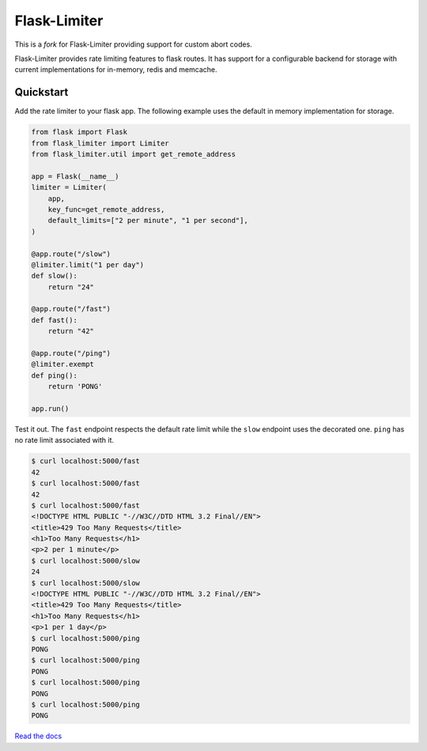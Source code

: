 .. |travis-ci| image:: https://img.shields.io/travis/alisaifee/flask-limiter/master.svg?style=flat-square
    :target: https://travis-ci.org/#!/alisaifee/flask-limiter?branch=master
.. |coveralls| image:: https://img.shields.io/coveralls/alisaifee/flask-limiter/master.svg?style=flat-square
    :target: https://coveralls.io/r/alisaifee/flask-limiter?branch=master
.. |pypi| image:: https://img.shields.io/pypi/v/Flask-Limiter.svg?style=flat-square
    :target: https://pypi.python.org/pypi/Flask-Limiter
.. |license| image:: https://img.shields.io/pypi/l/Flask-Limiter.svg?style=flat-square
    :target: https://pypi.python.org/pypi/Flask-Limiter

*************
Flask-Limiter
*************
|travis-ci| |coveralls| |pypi| |license|

This is a *fork* for Flask-Limiter providing support for custom abort codes.

Flask-Limiter provides rate limiting features to flask routes.
It has support for a configurable backend for storage
with current implementations for in-memory, redis and memcache.

Quickstart
===========

Add the rate limiter to your flask app. The following example uses the default
in memory implementation for storage.

.. code-block:: python

   from flask import Flask
   from flask_limiter import Limiter
   from flask_limiter.util import get_remote_address

   app = Flask(__name__)
   limiter = Limiter(
       app,
       key_func=get_remote_address,
       default_limits=["2 per minute", "1 per second"],
   )

   @app.route("/slow")
   @limiter.limit("1 per day")
   def slow():
       return "24"

   @app.route("/fast")
   def fast():
       return "42"

   @app.route("/ping")
   @limiter.exempt
   def ping():
       return 'PONG'

   app.run()



Test it out. The ``fast`` endpoint respects the default rate limit while the
``slow`` endpoint uses the decorated one. ``ping`` has no rate limit associated
with it.

.. code-block:: bash

    $ curl localhost:5000/fast
    42
    $ curl localhost:5000/fast
    42
    $ curl localhost:5000/fast
    <!DOCTYPE HTML PUBLIC "-//W3C//DTD HTML 3.2 Final//EN">
    <title>429 Too Many Requests</title>
    <h1>Too Many Requests</h1>
    <p>2 per 1 minute</p>
    $ curl localhost:5000/slow
    24
    $ curl localhost:5000/slow
    <!DOCTYPE HTML PUBLIC "-//W3C//DTD HTML 3.2 Final//EN">
    <title>429 Too Many Requests</title>
    <h1>Too Many Requests</h1>
    <p>1 per 1 day</p>
    $ curl localhost:5000/ping
    PONG
    $ curl localhost:5000/ping
    PONG
    $ curl localhost:5000/ping
    PONG
    $ curl localhost:5000/ping
    PONG




`Read the docs <http://flask-limiter.readthedocs.org>`_





